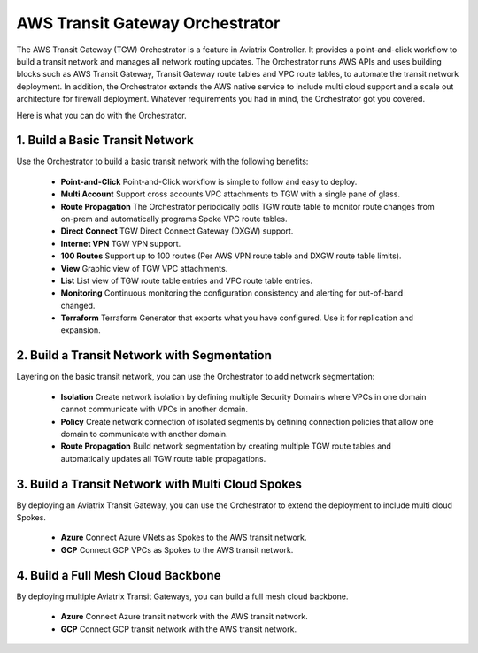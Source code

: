 .. meta::
  :description: TGW Orchestrator Overview
  :keywords: Transit Gateway, AWS Transit Gateway, AWS TGW, TGW orchestrator, Aviatrix Transit network


=========================================================
AWS Transit Gateway Orchestrator 
=========================================================

The AWS Transit Gateway (TGW) Orchestrator is a feature in Aviatrix Controller. It provides a point-and-click workflow to build a transit 
network and manages all network routing updates. The Orchestrator runs AWS APIs and uses building blocks such as
AWS Transit Gateway, Transit Gateway route tables and VPC route tables, to automate the transit network deployment. In addition, 
the Orchestrator extends the AWS native service to include multi cloud support and a scale out architecture for firewall deployment. Whatever 
requirements you had in mind, the Orchestrator got you covered.

Here is what you can do with the Orchestrator. 

1. Build a Basic Transit Network
------------------------------------

Use the Orchestrator to build a basic transit network with the following benefits:

 - **Point-and-Click** Point-and-Click workflow is simple to follow and easy to deploy.  
 - **Multi Account** Support cross accounts VPC attachments to TGW with a single pane of glass. 
 - **Route Propagation** The Orchestrator periodically polls TGW route table to monitor route changes from on-prem and automatically programs Spoke VPC route tables. 
 - **Direct Connect** TGW Direct Connect Gateway (DXGW) support.
 - **Internet VPN** TGW VPN support.
 - **100 Routes** Support up to 100 routes (Per AWS VPN route table and DXGW route table limits).
 - **View** Graphic view of TGW VPC attachments.
 - **List** List view of TGW route table entries and VPC route table entries.
 - **Monitoring** Continuous monitoring the configuration consistency and alerting for out-of-band changed. 
 - **Terraform** Terraform Generator that exports what you have configured. Use it for replication and expansion. 

|basic|

2. Build a Transit Network with Segmentation
-----------------------------------------------

Layering on the basic transit network, you can use the Orchestrator to add network segmentation:

 - **Isolation** Create network isolation by defining multiple Security Domains where VPCs in one domain cannot communicate with VPCs in another domain.
 - **Policy** Create network connection of isolated segments by defining connection policies that allow one domain to communicate with another domain.
 - **Route Propagation** Build network segmentation by creating multiple TGW route tables and automatically updates all TGW  route table propagations. 

|with_security_domain|

3. Build a Transit Network with Multi Cloud Spokes
----------------------------------------------------

By deploying an Aviatrix Transit Gateway, you can use the Orchestrator to extend the deployment to include multi cloud Spokes. 

 - **Azure** Connect Azure VNets as Spokes to the AWS transit network. 
 - **GCP** Connect GCP VPCs as Spokes to the AWS transit network.

|multi_cloud|

4. Build a Full Mesh Cloud Backbone
---------------------------------------------------------------

By deploying multiple Aviatrix Transit Gateways, you can build a full mesh cloud backbone.

 - **Azure** Connect Azure transit network with the AWS transit network.
 - **GCP** Connect GCP transit network with the AWS transit network. 

|cloud_backbone|


.. |basic| image:: aws_transit_gateway_orchestrator_media/basic.png
   :scale: 30%

.. |with_security_domain| image:: aws_transit_gateway_orchestrator_media/with_security_domain.png
   :scale: 30%

.. |multi_cloud| image:: aws_transit_gateway_orchestrator_media/multi_cloud.png
   :scale: 30%

.. |multi_cloud| image:: aws_transit_gateway_orchestrator_media/multi_cloud.png
   :scale: 30%

.. |cloud_backbone| image:: aws_transit_gateway_orchestrator_media/cloud_backbone.png
   :scale: 30%

.. |multi-region| image:: tgw_design_patterns_media/multi-region.png
   :scale: 30%

.. |insane-mode| image:: tgw_design_patterns_media/insane-mode.png
   :scale: 30%

.. |transit-DMZ| image:: tgw_design_patterns_media/transit-DMZ.png
   :scale: 30%

.. disqus::
